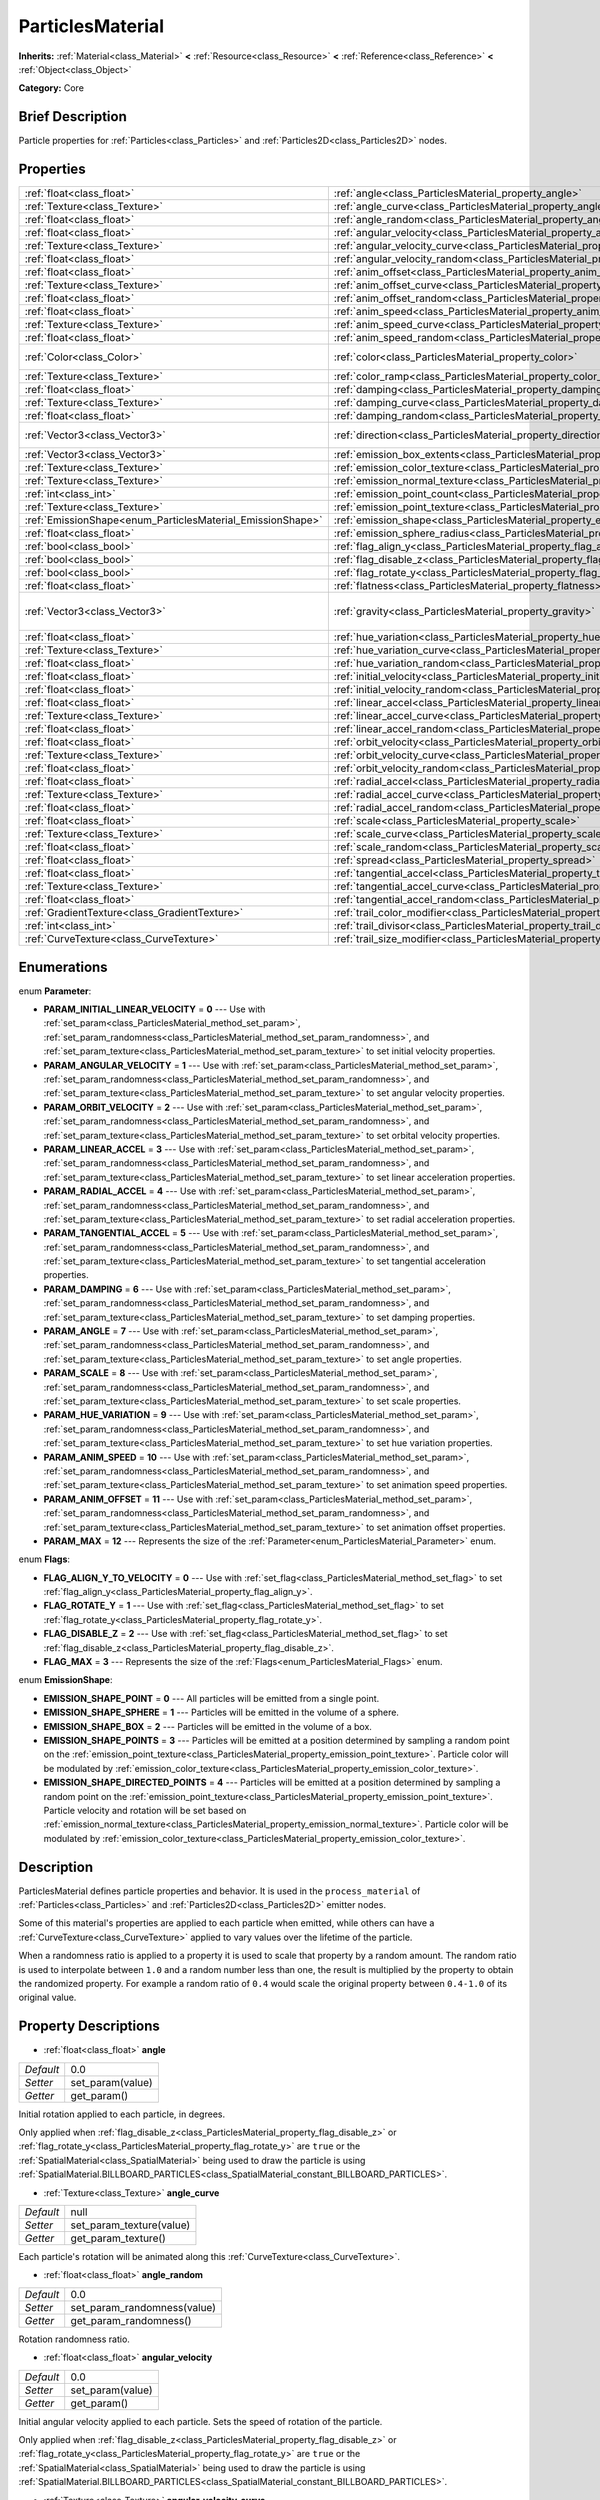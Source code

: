 .. Generated automatically by doc/tools/makerst.py in Godot's source tree.
.. DO NOT EDIT THIS FILE, but the ParticlesMaterial.xml source instead.
.. The source is found in doc/classes or modules/<name>/doc_classes.

.. _class_ParticlesMaterial:

ParticlesMaterial
=================

**Inherits:** :ref:`Material<class_Material>` **<** :ref:`Resource<class_Resource>` **<** :ref:`Reference<class_Reference>` **<** :ref:`Object<class_Object>`

**Category:** Core

Brief Description
-----------------

Particle properties for :ref:`Particles<class_Particles>` and :ref:`Particles2D<class_Particles2D>` nodes.

Properties
----------

+------------------------------------------------------------+------------------------------------------------------------------------------------------+-----------------------+
| :ref:`float<class_float>`                                  | :ref:`angle<class_ParticlesMaterial_property_angle>`                                     | 0.0                   |
+------------------------------------------------------------+------------------------------------------------------------------------------------------+-----------------------+
| :ref:`Texture<class_Texture>`                              | :ref:`angle_curve<class_ParticlesMaterial_property_angle_curve>`                         | null                  |
+------------------------------------------------------------+------------------------------------------------------------------------------------------+-----------------------+
| :ref:`float<class_float>`                                  | :ref:`angle_random<class_ParticlesMaterial_property_angle_random>`                       | 0.0                   |
+------------------------------------------------------------+------------------------------------------------------------------------------------------+-----------------------+
| :ref:`float<class_float>`                                  | :ref:`angular_velocity<class_ParticlesMaterial_property_angular_velocity>`               | 0.0                   |
+------------------------------------------------------------+------------------------------------------------------------------------------------------+-----------------------+
| :ref:`Texture<class_Texture>`                              | :ref:`angular_velocity_curve<class_ParticlesMaterial_property_angular_velocity_curve>`   | null                  |
+------------------------------------------------------------+------------------------------------------------------------------------------------------+-----------------------+
| :ref:`float<class_float>`                                  | :ref:`angular_velocity_random<class_ParticlesMaterial_property_angular_velocity_random>` | 0.0                   |
+------------------------------------------------------------+------------------------------------------------------------------------------------------+-----------------------+
| :ref:`float<class_float>`                                  | :ref:`anim_offset<class_ParticlesMaterial_property_anim_offset>`                         | 0.0                   |
+------------------------------------------------------------+------------------------------------------------------------------------------------------+-----------------------+
| :ref:`Texture<class_Texture>`                              | :ref:`anim_offset_curve<class_ParticlesMaterial_property_anim_offset_curve>`             | null                  |
+------------------------------------------------------------+------------------------------------------------------------------------------------------+-----------------------+
| :ref:`float<class_float>`                                  | :ref:`anim_offset_random<class_ParticlesMaterial_property_anim_offset_random>`           | 0.0                   |
+------------------------------------------------------------+------------------------------------------------------------------------------------------+-----------------------+
| :ref:`float<class_float>`                                  | :ref:`anim_speed<class_ParticlesMaterial_property_anim_speed>`                           | 0.0                   |
+------------------------------------------------------------+------------------------------------------------------------------------------------------+-----------------------+
| :ref:`Texture<class_Texture>`                              | :ref:`anim_speed_curve<class_ParticlesMaterial_property_anim_speed_curve>`               | null                  |
+------------------------------------------------------------+------------------------------------------------------------------------------------------+-----------------------+
| :ref:`float<class_float>`                                  | :ref:`anim_speed_random<class_ParticlesMaterial_property_anim_speed_random>`             | 0.0                   |
+------------------------------------------------------------+------------------------------------------------------------------------------------------+-----------------------+
| :ref:`Color<class_Color>`                                  | :ref:`color<class_ParticlesMaterial_property_color>`                                     | Color( 1, 1, 1, 1 )   |
+------------------------------------------------------------+------------------------------------------------------------------------------------------+-----------------------+
| :ref:`Texture<class_Texture>`                              | :ref:`color_ramp<class_ParticlesMaterial_property_color_ramp>`                           | null                  |
+------------------------------------------------------------+------------------------------------------------------------------------------------------+-----------------------+
| :ref:`float<class_float>`                                  | :ref:`damping<class_ParticlesMaterial_property_damping>`                                 | 0.0                   |
+------------------------------------------------------------+------------------------------------------------------------------------------------------+-----------------------+
| :ref:`Texture<class_Texture>`                              | :ref:`damping_curve<class_ParticlesMaterial_property_damping_curve>`                     | null                  |
+------------------------------------------------------------+------------------------------------------------------------------------------------------+-----------------------+
| :ref:`float<class_float>`                                  | :ref:`damping_random<class_ParticlesMaterial_property_damping_random>`                   | 0.0                   |
+------------------------------------------------------------+------------------------------------------------------------------------------------------+-----------------------+
| :ref:`Vector3<class_Vector3>`                              | :ref:`direction<class_ParticlesMaterial_property_direction>`                             | Vector3( 1, 0, 0 )    |
+------------------------------------------------------------+------------------------------------------------------------------------------------------+-----------------------+
| :ref:`Vector3<class_Vector3>`                              | :ref:`emission_box_extents<class_ParticlesMaterial_property_emission_box_extents>`       |                       |
+------------------------------------------------------------+------------------------------------------------------------------------------------------+-----------------------+
| :ref:`Texture<class_Texture>`                              | :ref:`emission_color_texture<class_ParticlesMaterial_property_emission_color_texture>`   |                       |
+------------------------------------------------------------+------------------------------------------------------------------------------------------+-----------------------+
| :ref:`Texture<class_Texture>`                              | :ref:`emission_normal_texture<class_ParticlesMaterial_property_emission_normal_texture>` |                       |
+------------------------------------------------------------+------------------------------------------------------------------------------------------+-----------------------+
| :ref:`int<class_int>`                                      | :ref:`emission_point_count<class_ParticlesMaterial_property_emission_point_count>`       |                       |
+------------------------------------------------------------+------------------------------------------------------------------------------------------+-----------------------+
| :ref:`Texture<class_Texture>`                              | :ref:`emission_point_texture<class_ParticlesMaterial_property_emission_point_texture>`   |                       |
+------------------------------------------------------------+------------------------------------------------------------------------------------------+-----------------------+
| :ref:`EmissionShape<enum_ParticlesMaterial_EmissionShape>` | :ref:`emission_shape<class_ParticlesMaterial_property_emission_shape>`                   | 0                     |
+------------------------------------------------------------+------------------------------------------------------------------------------------------+-----------------------+
| :ref:`float<class_float>`                                  | :ref:`emission_sphere_radius<class_ParticlesMaterial_property_emission_sphere_radius>`   |                       |
+------------------------------------------------------------+------------------------------------------------------------------------------------------+-----------------------+
| :ref:`bool<class_bool>`                                    | :ref:`flag_align_y<class_ParticlesMaterial_property_flag_align_y>`                       | false                 |
+------------------------------------------------------------+------------------------------------------------------------------------------------------+-----------------------+
| :ref:`bool<class_bool>`                                    | :ref:`flag_disable_z<class_ParticlesMaterial_property_flag_disable_z>`                   | false                 |
+------------------------------------------------------------+------------------------------------------------------------------------------------------+-----------------------+
| :ref:`bool<class_bool>`                                    | :ref:`flag_rotate_y<class_ParticlesMaterial_property_flag_rotate_y>`                     | false                 |
+------------------------------------------------------------+------------------------------------------------------------------------------------------+-----------------------+
| :ref:`float<class_float>`                                  | :ref:`flatness<class_ParticlesMaterial_property_flatness>`                               | 0.0                   |
+------------------------------------------------------------+------------------------------------------------------------------------------------------+-----------------------+
| :ref:`Vector3<class_Vector3>`                              | :ref:`gravity<class_ParticlesMaterial_property_gravity>`                                 | Vector3( 0, -9.8, 0 ) |
+------------------------------------------------------------+------------------------------------------------------------------------------------------+-----------------------+
| :ref:`float<class_float>`                                  | :ref:`hue_variation<class_ParticlesMaterial_property_hue_variation>`                     | 0.0                   |
+------------------------------------------------------------+------------------------------------------------------------------------------------------+-----------------------+
| :ref:`Texture<class_Texture>`                              | :ref:`hue_variation_curve<class_ParticlesMaterial_property_hue_variation_curve>`         | null                  |
+------------------------------------------------------------+------------------------------------------------------------------------------------------+-----------------------+
| :ref:`float<class_float>`                                  | :ref:`hue_variation_random<class_ParticlesMaterial_property_hue_variation_random>`       | 0.0                   |
+------------------------------------------------------------+------------------------------------------------------------------------------------------+-----------------------+
| :ref:`float<class_float>`                                  | :ref:`initial_velocity<class_ParticlesMaterial_property_initial_velocity>`               | 0.0                   |
+------------------------------------------------------------+------------------------------------------------------------------------------------------+-----------------------+
| :ref:`float<class_float>`                                  | :ref:`initial_velocity_random<class_ParticlesMaterial_property_initial_velocity_random>` | 0.0                   |
+------------------------------------------------------------+------------------------------------------------------------------------------------------+-----------------------+
| :ref:`float<class_float>`                                  | :ref:`linear_accel<class_ParticlesMaterial_property_linear_accel>`                       | 0.0                   |
+------------------------------------------------------------+------------------------------------------------------------------------------------------+-----------------------+
| :ref:`Texture<class_Texture>`                              | :ref:`linear_accel_curve<class_ParticlesMaterial_property_linear_accel_curve>`           | null                  |
+------------------------------------------------------------+------------------------------------------------------------------------------------------+-----------------------+
| :ref:`float<class_float>`                                  | :ref:`linear_accel_random<class_ParticlesMaterial_property_linear_accel_random>`         | 0.0                   |
+------------------------------------------------------------+------------------------------------------------------------------------------------------+-----------------------+
| :ref:`float<class_float>`                                  | :ref:`orbit_velocity<class_ParticlesMaterial_property_orbit_velocity>`                   |                       |
+------------------------------------------------------------+------------------------------------------------------------------------------------------+-----------------------+
| :ref:`Texture<class_Texture>`                              | :ref:`orbit_velocity_curve<class_ParticlesMaterial_property_orbit_velocity_curve>`       |                       |
+------------------------------------------------------------+------------------------------------------------------------------------------------------+-----------------------+
| :ref:`float<class_float>`                                  | :ref:`orbit_velocity_random<class_ParticlesMaterial_property_orbit_velocity_random>`     |                       |
+------------------------------------------------------------+------------------------------------------------------------------------------------------+-----------------------+
| :ref:`float<class_float>`                                  | :ref:`radial_accel<class_ParticlesMaterial_property_radial_accel>`                       | 0.0                   |
+------------------------------------------------------------+------------------------------------------------------------------------------------------+-----------------------+
| :ref:`Texture<class_Texture>`                              | :ref:`radial_accel_curve<class_ParticlesMaterial_property_radial_accel_curve>`           | null                  |
+------------------------------------------------------------+------------------------------------------------------------------------------------------+-----------------------+
| :ref:`float<class_float>`                                  | :ref:`radial_accel_random<class_ParticlesMaterial_property_radial_accel_random>`         | 0.0                   |
+------------------------------------------------------------+------------------------------------------------------------------------------------------+-----------------------+
| :ref:`float<class_float>`                                  | :ref:`scale<class_ParticlesMaterial_property_scale>`                                     | 1.0                   |
+------------------------------------------------------------+------------------------------------------------------------------------------------------+-----------------------+
| :ref:`Texture<class_Texture>`                              | :ref:`scale_curve<class_ParticlesMaterial_property_scale_curve>`                         | null                  |
+------------------------------------------------------------+------------------------------------------------------------------------------------------+-----------------------+
| :ref:`float<class_float>`                                  | :ref:`scale_random<class_ParticlesMaterial_property_scale_random>`                       | 0.0                   |
+------------------------------------------------------------+------------------------------------------------------------------------------------------+-----------------------+
| :ref:`float<class_float>`                                  | :ref:`spread<class_ParticlesMaterial_property_spread>`                                   | 45.0                  |
+------------------------------------------------------------+------------------------------------------------------------------------------------------+-----------------------+
| :ref:`float<class_float>`                                  | :ref:`tangential_accel<class_ParticlesMaterial_property_tangential_accel>`               | 0.0                   |
+------------------------------------------------------------+------------------------------------------------------------------------------------------+-----------------------+
| :ref:`Texture<class_Texture>`                              | :ref:`tangential_accel_curve<class_ParticlesMaterial_property_tangential_accel_curve>`   | null                  |
+------------------------------------------------------------+------------------------------------------------------------------------------------------+-----------------------+
| :ref:`float<class_float>`                                  | :ref:`tangential_accel_random<class_ParticlesMaterial_property_tangential_accel_random>` | 0.0                   |
+------------------------------------------------------------+------------------------------------------------------------------------------------------+-----------------------+
| :ref:`GradientTexture<class_GradientTexture>`              | :ref:`trail_color_modifier<class_ParticlesMaterial_property_trail_color_modifier>`       | null                  |
+------------------------------------------------------------+------------------------------------------------------------------------------------------+-----------------------+
| :ref:`int<class_int>`                                      | :ref:`trail_divisor<class_ParticlesMaterial_property_trail_divisor>`                     | 1                     |
+------------------------------------------------------------+------------------------------------------------------------------------------------------+-----------------------+
| :ref:`CurveTexture<class_CurveTexture>`                    | :ref:`trail_size_modifier<class_ParticlesMaterial_property_trail_size_modifier>`         | null                  |
+------------------------------------------------------------+------------------------------------------------------------------------------------------+-----------------------+

Enumerations
------------

.. _enum_ParticlesMaterial_Parameter:

.. _class_ParticlesMaterial_constant_PARAM_INITIAL_LINEAR_VELOCITY:

.. _class_ParticlesMaterial_constant_PARAM_ANGULAR_VELOCITY:

.. _class_ParticlesMaterial_constant_PARAM_ORBIT_VELOCITY:

.. _class_ParticlesMaterial_constant_PARAM_LINEAR_ACCEL:

.. _class_ParticlesMaterial_constant_PARAM_RADIAL_ACCEL:

.. _class_ParticlesMaterial_constant_PARAM_TANGENTIAL_ACCEL:

.. _class_ParticlesMaterial_constant_PARAM_DAMPING:

.. _class_ParticlesMaterial_constant_PARAM_ANGLE:

.. _class_ParticlesMaterial_constant_PARAM_SCALE:

.. _class_ParticlesMaterial_constant_PARAM_HUE_VARIATION:

.. _class_ParticlesMaterial_constant_PARAM_ANIM_SPEED:

.. _class_ParticlesMaterial_constant_PARAM_ANIM_OFFSET:

.. _class_ParticlesMaterial_constant_PARAM_MAX:

enum **Parameter**:

- **PARAM_INITIAL_LINEAR_VELOCITY** = **0** --- Use with :ref:`set_param<class_ParticlesMaterial_method_set_param>`, :ref:`set_param_randomness<class_ParticlesMaterial_method_set_param_randomness>`, and :ref:`set_param_texture<class_ParticlesMaterial_method_set_param_texture>` to set initial velocity properties.

- **PARAM_ANGULAR_VELOCITY** = **1** --- Use with :ref:`set_param<class_ParticlesMaterial_method_set_param>`, :ref:`set_param_randomness<class_ParticlesMaterial_method_set_param_randomness>`, and :ref:`set_param_texture<class_ParticlesMaterial_method_set_param_texture>` to set angular velocity properties.

- **PARAM_ORBIT_VELOCITY** = **2** --- Use with :ref:`set_param<class_ParticlesMaterial_method_set_param>`, :ref:`set_param_randomness<class_ParticlesMaterial_method_set_param_randomness>`, and :ref:`set_param_texture<class_ParticlesMaterial_method_set_param_texture>` to set orbital velocity properties.

- **PARAM_LINEAR_ACCEL** = **3** --- Use with :ref:`set_param<class_ParticlesMaterial_method_set_param>`, :ref:`set_param_randomness<class_ParticlesMaterial_method_set_param_randomness>`, and :ref:`set_param_texture<class_ParticlesMaterial_method_set_param_texture>` to set linear acceleration properties.

- **PARAM_RADIAL_ACCEL** = **4** --- Use with :ref:`set_param<class_ParticlesMaterial_method_set_param>`, :ref:`set_param_randomness<class_ParticlesMaterial_method_set_param_randomness>`, and :ref:`set_param_texture<class_ParticlesMaterial_method_set_param_texture>` to set radial acceleration properties.

- **PARAM_TANGENTIAL_ACCEL** = **5** --- Use with :ref:`set_param<class_ParticlesMaterial_method_set_param>`, :ref:`set_param_randomness<class_ParticlesMaterial_method_set_param_randomness>`, and :ref:`set_param_texture<class_ParticlesMaterial_method_set_param_texture>` to set tangential acceleration properties.

- **PARAM_DAMPING** = **6** --- Use with :ref:`set_param<class_ParticlesMaterial_method_set_param>`, :ref:`set_param_randomness<class_ParticlesMaterial_method_set_param_randomness>`, and :ref:`set_param_texture<class_ParticlesMaterial_method_set_param_texture>` to set damping properties.

- **PARAM_ANGLE** = **7** --- Use with :ref:`set_param<class_ParticlesMaterial_method_set_param>`, :ref:`set_param_randomness<class_ParticlesMaterial_method_set_param_randomness>`, and :ref:`set_param_texture<class_ParticlesMaterial_method_set_param_texture>` to set angle properties.

- **PARAM_SCALE** = **8** --- Use with :ref:`set_param<class_ParticlesMaterial_method_set_param>`, :ref:`set_param_randomness<class_ParticlesMaterial_method_set_param_randomness>`, and :ref:`set_param_texture<class_ParticlesMaterial_method_set_param_texture>` to set scale properties.

- **PARAM_HUE_VARIATION** = **9** --- Use with :ref:`set_param<class_ParticlesMaterial_method_set_param>`, :ref:`set_param_randomness<class_ParticlesMaterial_method_set_param_randomness>`, and :ref:`set_param_texture<class_ParticlesMaterial_method_set_param_texture>` to set hue variation properties.

- **PARAM_ANIM_SPEED** = **10** --- Use with :ref:`set_param<class_ParticlesMaterial_method_set_param>`, :ref:`set_param_randomness<class_ParticlesMaterial_method_set_param_randomness>`, and :ref:`set_param_texture<class_ParticlesMaterial_method_set_param_texture>` to set animation speed properties.

- **PARAM_ANIM_OFFSET** = **11** --- Use with :ref:`set_param<class_ParticlesMaterial_method_set_param>`, :ref:`set_param_randomness<class_ParticlesMaterial_method_set_param_randomness>`, and :ref:`set_param_texture<class_ParticlesMaterial_method_set_param_texture>` to set animation offset properties.

- **PARAM_MAX** = **12** --- Represents the size of the :ref:`Parameter<enum_ParticlesMaterial_Parameter>` enum.

.. _enum_ParticlesMaterial_Flags:

.. _class_ParticlesMaterial_constant_FLAG_ALIGN_Y_TO_VELOCITY:

.. _class_ParticlesMaterial_constant_FLAG_ROTATE_Y:

.. _class_ParticlesMaterial_constant_FLAG_DISABLE_Z:

.. _class_ParticlesMaterial_constant_FLAG_MAX:

enum **Flags**:

- **FLAG_ALIGN_Y_TO_VELOCITY** = **0** --- Use with :ref:`set_flag<class_ParticlesMaterial_method_set_flag>` to set :ref:`flag_align_y<class_ParticlesMaterial_property_flag_align_y>`.

- **FLAG_ROTATE_Y** = **1** --- Use with :ref:`set_flag<class_ParticlesMaterial_method_set_flag>` to set :ref:`flag_rotate_y<class_ParticlesMaterial_property_flag_rotate_y>`.

- **FLAG_DISABLE_Z** = **2** --- Use with :ref:`set_flag<class_ParticlesMaterial_method_set_flag>` to set :ref:`flag_disable_z<class_ParticlesMaterial_property_flag_disable_z>`.

- **FLAG_MAX** = **3** --- Represents the size of the :ref:`Flags<enum_ParticlesMaterial_Flags>` enum.

.. _enum_ParticlesMaterial_EmissionShape:

.. _class_ParticlesMaterial_constant_EMISSION_SHAPE_POINT:

.. _class_ParticlesMaterial_constant_EMISSION_SHAPE_SPHERE:

.. _class_ParticlesMaterial_constant_EMISSION_SHAPE_BOX:

.. _class_ParticlesMaterial_constant_EMISSION_SHAPE_POINTS:

.. _class_ParticlesMaterial_constant_EMISSION_SHAPE_DIRECTED_POINTS:

enum **EmissionShape**:

- **EMISSION_SHAPE_POINT** = **0** --- All particles will be emitted from a single point.

- **EMISSION_SHAPE_SPHERE** = **1** --- Particles will be emitted in the volume of a sphere.

- **EMISSION_SHAPE_BOX** = **2** --- Particles will be emitted in the volume of a box.

- **EMISSION_SHAPE_POINTS** = **3** --- Particles will be emitted at a position determined by sampling a random point on the :ref:`emission_point_texture<class_ParticlesMaterial_property_emission_point_texture>`. Particle color will be modulated by :ref:`emission_color_texture<class_ParticlesMaterial_property_emission_color_texture>`.

- **EMISSION_SHAPE_DIRECTED_POINTS** = **4** --- Particles will be emitted at a position determined by sampling a random point on the :ref:`emission_point_texture<class_ParticlesMaterial_property_emission_point_texture>`. Particle velocity and rotation will be set based on :ref:`emission_normal_texture<class_ParticlesMaterial_property_emission_normal_texture>`. Particle color will be modulated by :ref:`emission_color_texture<class_ParticlesMaterial_property_emission_color_texture>`.

Description
-----------

ParticlesMaterial defines particle properties and behavior. It is used in the ``process_material`` of :ref:`Particles<class_Particles>` and :ref:`Particles2D<class_Particles2D>` emitter nodes.

Some of this material's properties are applied to each particle when emitted, while others can have a :ref:`CurveTexture<class_CurveTexture>` applied to vary values over the lifetime of the particle.

When a randomness ratio is applied to a property it is used to scale that property by a random amount. The random ratio is used to interpolate between ``1.0`` and a random number less than one, the result is multiplied by the property to obtain the randomized property. For example a random ratio of ``0.4`` would scale the original property between ``0.4-1.0`` of its original value.

Property Descriptions
---------------------

.. _class_ParticlesMaterial_property_angle:

- :ref:`float<class_float>` **angle**

+-----------+------------------+
| *Default* | 0.0              |
+-----------+------------------+
| *Setter*  | set_param(value) |
+-----------+------------------+
| *Getter*  | get_param()      |
+-----------+------------------+

Initial rotation applied to each particle, in degrees.

Only applied when :ref:`flag_disable_z<class_ParticlesMaterial_property_flag_disable_z>` or :ref:`flag_rotate_y<class_ParticlesMaterial_property_flag_rotate_y>` are ``true`` or the :ref:`SpatialMaterial<class_SpatialMaterial>` being used to draw the particle is using :ref:`SpatialMaterial.BILLBOARD_PARTICLES<class_SpatialMaterial_constant_BILLBOARD_PARTICLES>`.

.. _class_ParticlesMaterial_property_angle_curve:

- :ref:`Texture<class_Texture>` **angle_curve**

+-----------+--------------------------+
| *Default* | null                     |
+-----------+--------------------------+
| *Setter*  | set_param_texture(value) |
+-----------+--------------------------+
| *Getter*  | get_param_texture()      |
+-----------+--------------------------+

Each particle's rotation will be animated along this :ref:`CurveTexture<class_CurveTexture>`.

.. _class_ParticlesMaterial_property_angle_random:

- :ref:`float<class_float>` **angle_random**

+-----------+-----------------------------+
| *Default* | 0.0                         |
+-----------+-----------------------------+
| *Setter*  | set_param_randomness(value) |
+-----------+-----------------------------+
| *Getter*  | get_param_randomness()      |
+-----------+-----------------------------+

Rotation randomness ratio.

.. _class_ParticlesMaterial_property_angular_velocity:

- :ref:`float<class_float>` **angular_velocity**

+-----------+------------------+
| *Default* | 0.0              |
+-----------+------------------+
| *Setter*  | set_param(value) |
+-----------+------------------+
| *Getter*  | get_param()      |
+-----------+------------------+

Initial angular velocity applied to each particle. Sets the speed of rotation of the particle.

Only applied when :ref:`flag_disable_z<class_ParticlesMaterial_property_flag_disable_z>` or :ref:`flag_rotate_y<class_ParticlesMaterial_property_flag_rotate_y>` are ``true`` or the :ref:`SpatialMaterial<class_SpatialMaterial>` being used to draw the particle is using :ref:`SpatialMaterial.BILLBOARD_PARTICLES<class_SpatialMaterial_constant_BILLBOARD_PARTICLES>`.

.. _class_ParticlesMaterial_property_angular_velocity_curve:

- :ref:`Texture<class_Texture>` **angular_velocity_curve**

+-----------+--------------------------+
| *Default* | null                     |
+-----------+--------------------------+
| *Setter*  | set_param_texture(value) |
+-----------+--------------------------+
| *Getter*  | get_param_texture()      |
+-----------+--------------------------+

Each particle's angular velocity will vary along this :ref:`CurveTexture<class_CurveTexture>`.

.. _class_ParticlesMaterial_property_angular_velocity_random:

- :ref:`float<class_float>` **angular_velocity_random**

+-----------+-----------------------------+
| *Default* | 0.0                         |
+-----------+-----------------------------+
| *Setter*  | set_param_randomness(value) |
+-----------+-----------------------------+
| *Getter*  | get_param_randomness()      |
+-----------+-----------------------------+

Angular velocity randomness ratio.

.. _class_ParticlesMaterial_property_anim_offset:

- :ref:`float<class_float>` **anim_offset**

+-----------+------------------+
| *Default* | 0.0              |
+-----------+------------------+
| *Setter*  | set_param(value) |
+-----------+------------------+
| *Getter*  | get_param()      |
+-----------+------------------+

Particle animation offset.

.. _class_ParticlesMaterial_property_anim_offset_curve:

- :ref:`Texture<class_Texture>` **anim_offset_curve**

+-----------+--------------------------+
| *Default* | null                     |
+-----------+--------------------------+
| *Setter*  | set_param_texture(value) |
+-----------+--------------------------+
| *Getter*  | get_param_texture()      |
+-----------+--------------------------+

Each particle's animation offset will vary along this :ref:`CurveTexture<class_CurveTexture>`.

.. _class_ParticlesMaterial_property_anim_offset_random:

- :ref:`float<class_float>` **anim_offset_random**

+-----------+-----------------------------+
| *Default* | 0.0                         |
+-----------+-----------------------------+
| *Setter*  | set_param_randomness(value) |
+-----------+-----------------------------+
| *Getter*  | get_param_randomness()      |
+-----------+-----------------------------+

Animation offset randomness ratio.

.. _class_ParticlesMaterial_property_anim_speed:

- :ref:`float<class_float>` **anim_speed**

+-----------+------------------+
| *Default* | 0.0              |
+-----------+------------------+
| *Setter*  | set_param(value) |
+-----------+------------------+
| *Getter*  | get_param()      |
+-----------+------------------+

Particle animation speed.

.. _class_ParticlesMaterial_property_anim_speed_curve:

- :ref:`Texture<class_Texture>` **anim_speed_curve**

+-----------+--------------------------+
| *Default* | null                     |
+-----------+--------------------------+
| *Setter*  | set_param_texture(value) |
+-----------+--------------------------+
| *Getter*  | get_param_texture()      |
+-----------+--------------------------+

Each particle's animation speed will vary along this :ref:`CurveTexture<class_CurveTexture>`.

.. _class_ParticlesMaterial_property_anim_speed_random:

- :ref:`float<class_float>` **anim_speed_random**

+-----------+-----------------------------+
| *Default* | 0.0                         |
+-----------+-----------------------------+
| *Setter*  | set_param_randomness(value) |
+-----------+-----------------------------+
| *Getter*  | get_param_randomness()      |
+-----------+-----------------------------+

Animation speed randomness ratio.

.. _class_ParticlesMaterial_property_color:

- :ref:`Color<class_Color>` **color**

+-----------+---------------------+
| *Default* | Color( 1, 1, 1, 1 ) |
+-----------+---------------------+
| *Setter*  | set_color(value)    |
+-----------+---------------------+
| *Getter*  | get_color()         |
+-----------+---------------------+

Each particle's initial color. If the :ref:`Particles2D<class_Particles2D>`'s ``texture`` is defined, it will be multiplied by this color. To have particle display color in a :ref:`SpatialMaterial<class_SpatialMaterial>` make sure to set :ref:`SpatialMaterial.vertex_color_use_as_albedo<class_SpatialMaterial_property_vertex_color_use_as_albedo>` to ``true``.

.. _class_ParticlesMaterial_property_color_ramp:

- :ref:`Texture<class_Texture>` **color_ramp**

+-----------+-----------------------+
| *Default* | null                  |
+-----------+-----------------------+
| *Setter*  | set_color_ramp(value) |
+-----------+-----------------------+
| *Getter*  | get_color_ramp()      |
+-----------+-----------------------+

Each particle's color will vary along this :ref:`GradientTexture<class_GradientTexture>`.

.. _class_ParticlesMaterial_property_damping:

- :ref:`float<class_float>` **damping**

+-----------+------------------+
| *Default* | 0.0              |
+-----------+------------------+
| *Setter*  | set_param(value) |
+-----------+------------------+
| *Getter*  | get_param()      |
+-----------+------------------+

The rate at which particles lose velocity.

.. _class_ParticlesMaterial_property_damping_curve:

- :ref:`Texture<class_Texture>` **damping_curve**

+-----------+--------------------------+
| *Default* | null                     |
+-----------+--------------------------+
| *Setter*  | set_param_texture(value) |
+-----------+--------------------------+
| *Getter*  | get_param_texture()      |
+-----------+--------------------------+

Damping will vary along this :ref:`CurveTexture<class_CurveTexture>`.

.. _class_ParticlesMaterial_property_damping_random:

- :ref:`float<class_float>` **damping_random**

+-----------+-----------------------------+
| *Default* | 0.0                         |
+-----------+-----------------------------+
| *Setter*  | set_param_randomness(value) |
+-----------+-----------------------------+
| *Getter*  | get_param_randomness()      |
+-----------+-----------------------------+

Damping randomness ratio.

.. _class_ParticlesMaterial_property_direction:

- :ref:`Vector3<class_Vector3>` **direction**

+-----------+----------------------+
| *Default* | Vector3( 1, 0, 0 )   |
+-----------+----------------------+
| *Setter*  | set_direction(value) |
+-----------+----------------------+
| *Getter*  | get_direction()      |
+-----------+----------------------+

Unit vector specifying the particles' emission direction.

.. _class_ParticlesMaterial_property_emission_box_extents:

- :ref:`Vector3<class_Vector3>` **emission_box_extents**

+----------+---------------------------------+
| *Setter* | set_emission_box_extents(value) |
+----------+---------------------------------+
| *Getter* | get_emission_box_extents()      |
+----------+---------------------------------+

The box's extents if ``emission_shape`` is set to :ref:`EMISSION_SHAPE_BOX<class_ParticlesMaterial_constant_EMISSION_SHAPE_BOX>`.

.. _class_ParticlesMaterial_property_emission_color_texture:

- :ref:`Texture<class_Texture>` **emission_color_texture**

+----------+-----------------------------------+
| *Setter* | set_emission_color_texture(value) |
+----------+-----------------------------------+
| *Getter* | get_emission_color_texture()      |
+----------+-----------------------------------+

Particle color will be modulated by color determined by sampling this texture at the same point as the :ref:`emission_point_texture<class_ParticlesMaterial_property_emission_point_texture>`.

.. _class_ParticlesMaterial_property_emission_normal_texture:

- :ref:`Texture<class_Texture>` **emission_normal_texture**

+----------+------------------------------------+
| *Setter* | set_emission_normal_texture(value) |
+----------+------------------------------------+
| *Getter* | get_emission_normal_texture()      |
+----------+------------------------------------+

Particle velocity and rotation will be set by sampling this texture at the same point as the :ref:`emission_point_texture<class_ParticlesMaterial_property_emission_point_texture>`. Used only in :ref:`EMISSION_SHAPE_DIRECTED_POINTS<class_ParticlesMaterial_constant_EMISSION_SHAPE_DIRECTED_POINTS>`. Can be created automatically from mesh or node by selecting "Create Emission Points from Mesh/Node" under the "Particles" tool in the toolbar.

.. _class_ParticlesMaterial_property_emission_point_count:

- :ref:`int<class_int>` **emission_point_count**

+----------+---------------------------------+
| *Setter* | set_emission_point_count(value) |
+----------+---------------------------------+
| *Getter* | get_emission_point_count()      |
+----------+---------------------------------+

The number of emission points if ``emission_shape`` is set to :ref:`EMISSION_SHAPE_POINTS<class_ParticlesMaterial_constant_EMISSION_SHAPE_POINTS>` or :ref:`EMISSION_SHAPE_DIRECTED_POINTS<class_ParticlesMaterial_constant_EMISSION_SHAPE_DIRECTED_POINTS>`.

.. _class_ParticlesMaterial_property_emission_point_texture:

- :ref:`Texture<class_Texture>` **emission_point_texture**

+----------+-----------------------------------+
| *Setter* | set_emission_point_texture(value) |
+----------+-----------------------------------+
| *Getter* | get_emission_point_texture()      |
+----------+-----------------------------------+

Particles will be emitted at positions determined by sampling this texture at a random position. Used with :ref:`EMISSION_SHAPE_POINTS<class_ParticlesMaterial_constant_EMISSION_SHAPE_POINTS>` and :ref:`EMISSION_SHAPE_DIRECTED_POINTS<class_ParticlesMaterial_constant_EMISSION_SHAPE_DIRECTED_POINTS>`. Can be created automatically from mesh or node by selecting "Create Emission Points from Mesh/Node" under the "Particles" tool in the toolbar.

.. _class_ParticlesMaterial_property_emission_shape:

- :ref:`EmissionShape<enum_ParticlesMaterial_EmissionShape>` **emission_shape**

+-----------+---------------------------+
| *Default* | 0                         |
+-----------+---------------------------+
| *Setter*  | set_emission_shape(value) |
+-----------+---------------------------+
| *Getter*  | get_emission_shape()      |
+-----------+---------------------------+

Particles will be emitted inside this region. Use ``EMISSION_SHAPE_*`` constants for values.

.. _class_ParticlesMaterial_property_emission_sphere_radius:

- :ref:`float<class_float>` **emission_sphere_radius**

+----------+-----------------------------------+
| *Setter* | set_emission_sphere_radius(value) |
+----------+-----------------------------------+
| *Getter* | get_emission_sphere_radius()      |
+----------+-----------------------------------+

The sphere's radius if ``emission_shape`` is set to :ref:`EMISSION_SHAPE_SPHERE<class_ParticlesMaterial_constant_EMISSION_SHAPE_SPHERE>`.

.. _class_ParticlesMaterial_property_flag_align_y:

- :ref:`bool<class_bool>` **flag_align_y**

+-----------+-----------------+
| *Default* | false           |
+-----------+-----------------+
| *Setter*  | set_flag(value) |
+-----------+-----------------+
| *Getter*  | get_flag()      |
+-----------+-----------------+

Align Y axis of particle with the direction of its velocity.

.. _class_ParticlesMaterial_property_flag_disable_z:

- :ref:`bool<class_bool>` **flag_disable_z**

+-----------+-----------------+
| *Default* | false           |
+-----------+-----------------+
| *Setter*  | set_flag(value) |
+-----------+-----------------+
| *Getter*  | get_flag()      |
+-----------+-----------------+

If ``true``, particles will not move on the z axis.

.. _class_ParticlesMaterial_property_flag_rotate_y:

- :ref:`bool<class_bool>` **flag_rotate_y**

+-----------+-----------------+
| *Default* | false           |
+-----------+-----------------+
| *Setter*  | set_flag(value) |
+-----------+-----------------+
| *Getter*  | get_flag()      |
+-----------+-----------------+

If ``true``, particles rotate around Y axis by :ref:`angle<class_ParticlesMaterial_property_angle>`.

.. _class_ParticlesMaterial_property_flatness:

- :ref:`float<class_float>` **flatness**

+-----------+---------------------+
| *Default* | 0.0                 |
+-----------+---------------------+
| *Setter*  | set_flatness(value) |
+-----------+---------------------+
| *Getter*  | get_flatness()      |
+-----------+---------------------+

Amount of :ref:`spread<class_ParticlesMaterial_property_spread>` in Y/Z plane. A value of ``1`` restricts particles to X/Z plane.

.. _class_ParticlesMaterial_property_gravity:

- :ref:`Vector3<class_Vector3>` **gravity**

+-----------+-----------------------+
| *Default* | Vector3( 0, -9.8, 0 ) |
+-----------+-----------------------+
| *Setter*  | set_gravity(value)    |
+-----------+-----------------------+
| *Getter*  | get_gravity()         |
+-----------+-----------------------+

Gravity applied to every particle.

.. _class_ParticlesMaterial_property_hue_variation:

- :ref:`float<class_float>` **hue_variation**

+-----------+------------------+
| *Default* | 0.0              |
+-----------+------------------+
| *Setter*  | set_param(value) |
+-----------+------------------+
| *Getter*  | get_param()      |
+-----------+------------------+

Initial hue variation applied to each particle.

.. _class_ParticlesMaterial_property_hue_variation_curve:

- :ref:`Texture<class_Texture>` **hue_variation_curve**

+-----------+--------------------------+
| *Default* | null                     |
+-----------+--------------------------+
| *Setter*  | set_param_texture(value) |
+-----------+--------------------------+
| *Getter*  | get_param_texture()      |
+-----------+--------------------------+

Each particle's hue will vary along this :ref:`CurveTexture<class_CurveTexture>`.

.. _class_ParticlesMaterial_property_hue_variation_random:

- :ref:`float<class_float>` **hue_variation_random**

+-----------+-----------------------------+
| *Default* | 0.0                         |
+-----------+-----------------------------+
| *Setter*  | set_param_randomness(value) |
+-----------+-----------------------------+
| *Getter*  | get_param_randomness()      |
+-----------+-----------------------------+

Hue variation randomness ratio.

.. _class_ParticlesMaterial_property_initial_velocity:

- :ref:`float<class_float>` **initial_velocity**

+-----------+------------------+
| *Default* | 0.0              |
+-----------+------------------+
| *Setter*  | set_param(value) |
+-----------+------------------+
| *Getter*  | get_param()      |
+-----------+------------------+

Initial velocity magnitude for each particle. Direction comes from :ref:`spread<class_ParticlesMaterial_property_spread>` and the node's orientation.

.. _class_ParticlesMaterial_property_initial_velocity_random:

- :ref:`float<class_float>` **initial_velocity_random**

+-----------+-----------------------------+
| *Default* | 0.0                         |
+-----------+-----------------------------+
| *Setter*  | set_param_randomness(value) |
+-----------+-----------------------------+
| *Getter*  | get_param_randomness()      |
+-----------+-----------------------------+

Initial velocity randomness ratio.

.. _class_ParticlesMaterial_property_linear_accel:

- :ref:`float<class_float>` **linear_accel**

+-----------+------------------+
| *Default* | 0.0              |
+-----------+------------------+
| *Setter*  | set_param(value) |
+-----------+------------------+
| *Getter*  | get_param()      |
+-----------+------------------+

Linear acceleration applied to each particle in the direction of motion.

.. _class_ParticlesMaterial_property_linear_accel_curve:

- :ref:`Texture<class_Texture>` **linear_accel_curve**

+-----------+--------------------------+
| *Default* | null                     |
+-----------+--------------------------+
| *Setter*  | set_param_texture(value) |
+-----------+--------------------------+
| *Getter*  | get_param_texture()      |
+-----------+--------------------------+

Each particle's linear acceleration will vary along this :ref:`CurveTexture<class_CurveTexture>`.

.. _class_ParticlesMaterial_property_linear_accel_random:

- :ref:`float<class_float>` **linear_accel_random**

+-----------+-----------------------------+
| *Default* | 0.0                         |
+-----------+-----------------------------+
| *Setter*  | set_param_randomness(value) |
+-----------+-----------------------------+
| *Getter*  | get_param_randomness()      |
+-----------+-----------------------------+

Linear acceleration randomness ratio.

.. _class_ParticlesMaterial_property_orbit_velocity:

- :ref:`float<class_float>` **orbit_velocity**

+----------+------------------+
| *Setter* | set_param(value) |
+----------+------------------+
| *Getter* | get_param()      |
+----------+------------------+

Orbital velocity applied to each particle. Makes the particles circle around origin. Specified in number of full rotations around origin per second.

Only available when :ref:`flag_disable_z<class_ParticlesMaterial_property_flag_disable_z>` is ``true``.

.. _class_ParticlesMaterial_property_orbit_velocity_curve:

- :ref:`Texture<class_Texture>` **orbit_velocity_curve**

+----------+--------------------------+
| *Setter* | set_param_texture(value) |
+----------+--------------------------+
| *Getter* | get_param_texture()      |
+----------+--------------------------+

Each particle's orbital velocity will vary along this :ref:`CurveTexture<class_CurveTexture>`.

.. _class_ParticlesMaterial_property_orbit_velocity_random:

- :ref:`float<class_float>` **orbit_velocity_random**

+----------+-----------------------------+
| *Setter* | set_param_randomness(value) |
+----------+-----------------------------+
| *Getter* | get_param_randomness()      |
+----------+-----------------------------+

Orbital velocity randomness ratio.

.. _class_ParticlesMaterial_property_radial_accel:

- :ref:`float<class_float>` **radial_accel**

+-----------+------------------+
| *Default* | 0.0              |
+-----------+------------------+
| *Setter*  | set_param(value) |
+-----------+------------------+
| *Getter*  | get_param()      |
+-----------+------------------+

Radial acceleration applied to each particle. Makes particle accelerate away from origin.

.. _class_ParticlesMaterial_property_radial_accel_curve:

- :ref:`Texture<class_Texture>` **radial_accel_curve**

+-----------+--------------------------+
| *Default* | null                     |
+-----------+--------------------------+
| *Setter*  | set_param_texture(value) |
+-----------+--------------------------+
| *Getter*  | get_param_texture()      |
+-----------+--------------------------+

Each particle's radial acceleration will vary along this :ref:`CurveTexture<class_CurveTexture>`.

.. _class_ParticlesMaterial_property_radial_accel_random:

- :ref:`float<class_float>` **radial_accel_random**

+-----------+-----------------------------+
| *Default* | 0.0                         |
+-----------+-----------------------------+
| *Setter*  | set_param_randomness(value) |
+-----------+-----------------------------+
| *Getter*  | get_param_randomness()      |
+-----------+-----------------------------+

Radial acceleration randomness ratio.

.. _class_ParticlesMaterial_property_scale:

- :ref:`float<class_float>` **scale**

+-----------+------------------+
| *Default* | 1.0              |
+-----------+------------------+
| *Setter*  | set_param(value) |
+-----------+------------------+
| *Getter*  | get_param()      |
+-----------+------------------+

Initial scale applied to each particle.

.. _class_ParticlesMaterial_property_scale_curve:

- :ref:`Texture<class_Texture>` **scale_curve**

+-----------+--------------------------+
| *Default* | null                     |
+-----------+--------------------------+
| *Setter*  | set_param_texture(value) |
+-----------+--------------------------+
| *Getter*  | get_param_texture()      |
+-----------+--------------------------+

Each particle's scale will vary along this :ref:`CurveTexture<class_CurveTexture>`.

.. _class_ParticlesMaterial_property_scale_random:

- :ref:`float<class_float>` **scale_random**

+-----------+-----------------------------+
| *Default* | 0.0                         |
+-----------+-----------------------------+
| *Setter*  | set_param_randomness(value) |
+-----------+-----------------------------+
| *Getter*  | get_param_randomness()      |
+-----------+-----------------------------+

Scale randomness ratio.

.. _class_ParticlesMaterial_property_spread:

- :ref:`float<class_float>` **spread**

+-----------+-------------------+
| *Default* | 45.0              |
+-----------+-------------------+
| *Setter*  | set_spread(value) |
+-----------+-------------------+
| *Getter*  | get_spread()      |
+-----------+-------------------+

Each particle's initial direction range from ``+spread`` to ``-spread`` degrees. Applied to X/Z plane and Y/Z planes.

.. _class_ParticlesMaterial_property_tangential_accel:

- :ref:`float<class_float>` **tangential_accel**

+-----------+------------------+
| *Default* | 0.0              |
+-----------+------------------+
| *Setter*  | set_param(value) |
+-----------+------------------+
| *Getter*  | get_param()      |
+-----------+------------------+

Tangential acceleration applied to each particle. Tangential acceleration is perpendicular to the particle's velocity giving the particles a swirling motion.

.. _class_ParticlesMaterial_property_tangential_accel_curve:

- :ref:`Texture<class_Texture>` **tangential_accel_curve**

+-----------+--------------------------+
| *Default* | null                     |
+-----------+--------------------------+
| *Setter*  | set_param_texture(value) |
+-----------+--------------------------+
| *Getter*  | get_param_texture()      |
+-----------+--------------------------+

Each particle's tangential acceleration will vary along this :ref:`CurveTexture<class_CurveTexture>`.

.. _class_ParticlesMaterial_property_tangential_accel_random:

- :ref:`float<class_float>` **tangential_accel_random**

+-----------+-----------------------------+
| *Default* | 0.0                         |
+-----------+-----------------------------+
| *Setter*  | set_param_randomness(value) |
+-----------+-----------------------------+
| *Getter*  | get_param_randomness()      |
+-----------+-----------------------------+

Tangential acceleration randomness ratio.

.. _class_ParticlesMaterial_property_trail_color_modifier:

- :ref:`GradientTexture<class_GradientTexture>` **trail_color_modifier**

+-----------+---------------------------------+
| *Default* | null                            |
+-----------+---------------------------------+
| *Setter*  | set_trail_color_modifier(value) |
+-----------+---------------------------------+
| *Getter*  | get_trail_color_modifier()      |
+-----------+---------------------------------+

Trail particles' color will vary along this :ref:`GradientTexture<class_GradientTexture>`.

.. _class_ParticlesMaterial_property_trail_divisor:

- :ref:`int<class_int>` **trail_divisor**

+-----------+--------------------------+
| *Default* | 1                        |
+-----------+--------------------------+
| *Setter*  | set_trail_divisor(value) |
+-----------+--------------------------+
| *Getter*  | get_trail_divisor()      |
+-----------+--------------------------+

Emitter will emit ``amount`` divided by ``trail_divisor`` particles. The remaining particles will be used as trail(s).

.. _class_ParticlesMaterial_property_trail_size_modifier:

- :ref:`CurveTexture<class_CurveTexture>` **trail_size_modifier**

+-----------+--------------------------------+
| *Default* | null                           |
+-----------+--------------------------------+
| *Setter*  | set_trail_size_modifier(value) |
+-----------+--------------------------------+
| *Getter*  | get_trail_size_modifier()      |
+-----------+--------------------------------+

Trail particles' size will vary along this :ref:`CurveTexture<class_CurveTexture>`.

